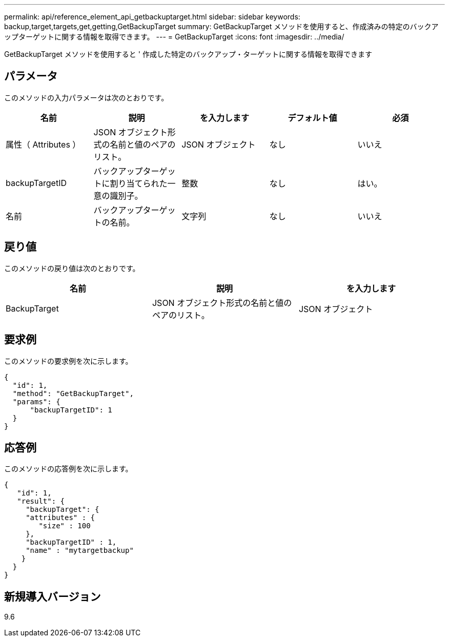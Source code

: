 ---
permalink: api/reference_element_api_getbackuptarget.html 
sidebar: sidebar 
keywords: backup,target,targets,get,getting,GetBackupTarget 
summary: GetBackupTarget メソッドを使用すると、作成済みの特定のバックアップターゲットに関する情報を取得できます。 
---
= GetBackupTarget
:icons: font
:imagesdir: ../media/


[role="lead"]
GetBackupTarget メソッドを使用すると ' 作成した特定のバックアップ・ターゲットに関する情報を取得できます



== パラメータ

このメソッドの入力パラメータは次のとおりです。

|===
| 名前 | 説明 | を入力します | デフォルト値 | 必須 


 a| 
属性（ Attributes ）
 a| 
JSON オブジェクト形式の名前と値のペアのリスト。
 a| 
JSON オブジェクト
 a| 
なし
 a| 
いいえ



 a| 
backupTargetID
 a| 
バックアップターゲットに割り当てられた一意の識別子。
 a| 
整数
 a| 
なし
 a| 
はい。



 a| 
名前
 a| 
バックアップターゲットの名前。
 a| 
文字列
 a| 
なし
 a| 
いいえ

|===


== 戻り値

このメソッドの戻り値は次のとおりです。

|===
| 名前 | 説明 | を入力します 


 a| 
BackupTarget
 a| 
JSON オブジェクト形式の名前と値のペアのリスト。
 a| 
JSON オブジェクト

|===


== 要求例

このメソッドの要求例を次に示します。

[listing]
----
{
  "id": 1,
  "method": "GetBackupTarget",
  "params": {
      "backupTargetID": 1
  }
}
----


== 応答例

このメソッドの応答例を次に示します。

[listing]
----
{
   "id": 1,
   "result": {
     "backupTarget": {
     "attributes" : {
        "size" : 100
     },
     "backupTargetID" : 1,
     "name" : "mytargetbackup"
    }
  }
}
----


== 新規導入バージョン

9.6

